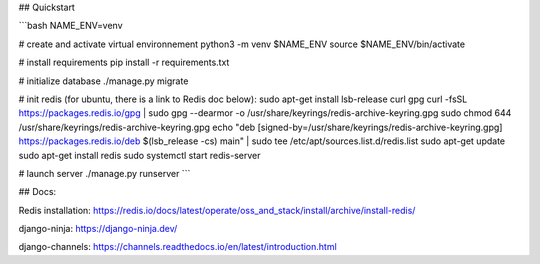 
## Quickstart

```bash
NAME_ENV=venv

# create and activate virtual environnement
python3 -m venv $NAME_ENV
source $NAME_ENV/bin/activate

# install requirements
pip install -r requirements.txt

# initialize database
./manage.py migrate

# init redis (for ubuntu, there is a link to Redis doc below):
sudo apt-get install lsb-release curl gpg
curl -fsSL https://packages.redis.io/gpg | sudo gpg --dearmor -o /usr/share/keyrings/redis-archive-keyring.gpg
sudo chmod 644 /usr/share/keyrings/redis-archive-keyring.gpg
echo "deb [signed-by=/usr/share/keyrings/redis-archive-keyring.gpg] https://packages.redis.io/deb $(lsb_release -cs) main" | sudo tee /etc/apt/sources.list.d/redis.list
sudo apt-get update
sudo apt-get install redis
sudo systemctl start redis-server


# launch server
./manage.py runserver
```


## Docs:

Redis installation:
https://redis.io/docs/latest/operate/oss_and_stack/install/archive/install-redis/

django-ninja: 
https://django-ninja.dev/

django-channels:
https://channels.readthedocs.io/en/latest/introduction.html
